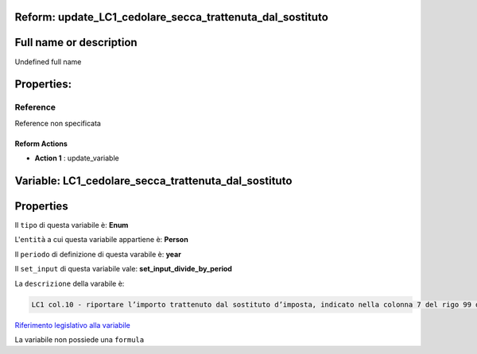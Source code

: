 #######################################################################################################################################################################################################################################################################################################################################################################################################################################################################################################################################################################################################################################################################################################################################################################################################################################################################################################################################################################################################################################
Reform:  update_LC1_cedolare_secca_trattenuta_dal_sostituto
#######################################################################################################################################################################################################################################################################################################################################################################################################################################################################################################################################################################################################################################################################################################################################################################################################################################################################################################################################################################################################################################

#######################################################################################################################################################################################################################################################################################################################################################################################################################################################################################################################################################################################################################################################################################################################################################################################################################################################################################################################################################################################################################################
Full name or description
#######################################################################################################################################################################################################################################################################################################################################################################################################################################################################################################################################################################################################################################################################################################################################################################################################################################################################################################################################################################################################################################

Undefined full name

#######################################################################################################################################################################################################################################################################################################################################################################################################################################################################################################################################################################################################################################################################################################################################################################################################################################################################################################################################################################################################################################
Properties: 
#######################################################################################################################################################################################################################################################################################################################################################################################################################################################################################################################################################################################################################################################################################################################################################################################################################################################################################################################################################################################################################################
Reference 
#######################################################################################################################################################################################################################################################################################################################################################################################################################################################################################################################################################################################################################################################################################################################################################################################################################################################################################################################################################################################################################################
Reference non specificata

Reform Actions 
***************************************************************************************************************************************************************************************************************************************************************************************************************************************************************************************************************************************************************************************************************************************************************************************************************************************************************************************************************************************************************************************************************************************************************************************************************************************************************************************************************************************

- **Action 1** : update_variable

#######################################################################################################################################################################################################################################################################################################################################################################################################################################################################################################################################################################################################################################################################################################################################################################################################################################################################################################################################################################################################################################
 Variable: LC1_cedolare_secca_trattenuta_dal_sostituto
#######################################################################################################################################################################################################################################################################################################################################################################################################################################################################################################################################################################################################################################################################################################################################################################################################################################################################################################################################################################################################################################

#######################################################################################################################################################################################################################################################################################################################################################################################################################################################################################################################################################################################################################################################################################################################################################################################################################################################################################################################################################################################################################################
 Properties 
#######################################################################################################################################################################################################################################################################################################################################################################################################################################################################################################################################################################################################################################################################################################################################################################################################################################################################################################################################################################################################################################

Il ``tipo`` di questa variabile è: **Enum**

L'``entità`` a cui questa variabile appartiene è: **Person**

Il ``periodo`` di definizione di questa varabile è: **year**

Il ``set_input`` di questa variabile vale: **set_input_divide_by_period**

La ``descrizione`` della varabile è: 

.. code-block:: rst

 LC1 col.10 - riportare l’importo trattenuto dal sostituto d’imposta, indicato nella colonna 7 del rigo 99 del modello 730-3/2018.

`Riferimento legislativo alla variabile <http://www.agenziaentrate.gov.it/wps/file/Nsilib/Nsi/Schede/Dichiarazioni/Redditi+Persone+fisiche+2018/Modello+e+istruzioni+Redditi+PF2018/Istruzioni+Redditi+Pf+-+Fascicolo+1+2018/PF1_istruzioni_2018_Ret.pdf>`__

La variabile non possiede una ``formula``




